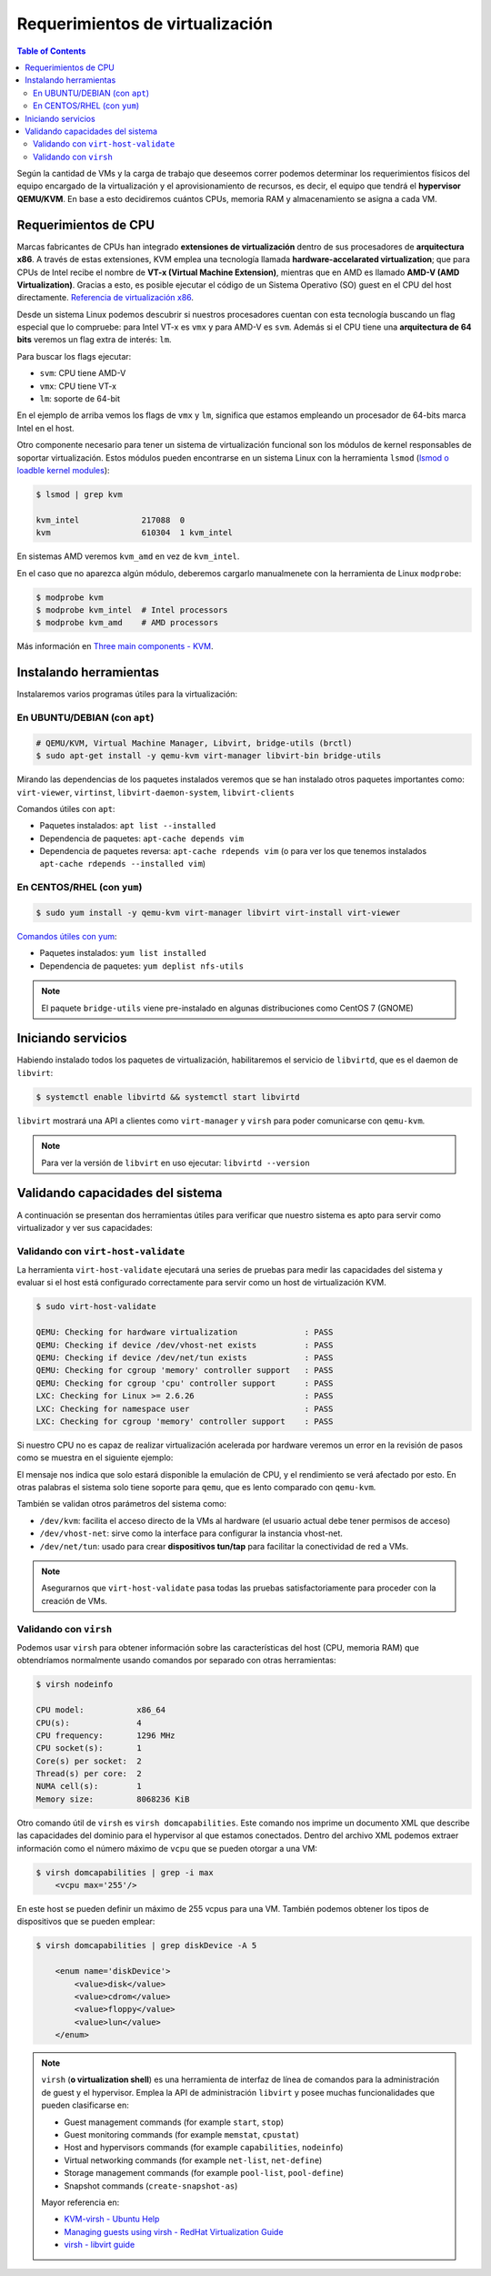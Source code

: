 Requerimientos de virtualización
================================

.. contents:: Table of Contents

Según la cantidad de VMs y la carga de trabajo que deseemos correr podemos determinar los requerimientos físicos del equipo encargado de la virtualización y el aprovisionamiento de recursos, es decir, el equipo que tendrá el **hypervisor QEMU/KVM**. En base a esto decidiremos cuántos CPUs, memoria RAM y almacenamiento se asigna a cada VM.

Requerimientos de CPU
---------------------

Marcas fabricantes de CPUs han integrado **extensiones de virtualización** dentro de sus procesadores de **arquitectura x86**. A través de estas extensiones, KVM emplea una tecnología llamada **hardware-accelarated virtualization**; que para CPUs de Intel recibe el nombre de **VT-x (Virtual Machine Extension)**, mientras que en AMD es llamado **AMD-V (AMD Virtualization)**. Gracias a esto, es posible ejecutar el código de un Sistema Operativo (SO) guest en el CPU del host directamente. `Referencia de virtualización x86`_.

.. _Referencia de virtualización x86: https://en.wikipedia.org/wiki/X86_virtualization#Intel_virtualization_(VT-x)

Desde un sistema Linux podemos descubrir si nuestros procesadores cuentan con esta tecnología buscando un flag especial que lo compruebe: para Intel VT-x es ``vmx`` y para AMD-V es ``svm``. Además si el CPU tiene una **arquitectura de 64 bits** veremos un flag extra de interés: ``lm``.

Para buscar los flags ejecutar:

.. code-block:: bash
    :emphasize-lines: 3,5

    $ grep --color -Ew 'svm|vmx|lm' /proc/cpuinfo
    flags           : fpu vme de pse tsc msr pae mce cx8 apic sep mtrr pge mca cmov pat
    pse36 clflush dts acpi mmx fxsr sse sse2 ss ht tm pbe syscall nx rdtscp lm constant_tsc
    arch_perfmon pebs bts rep_good nopl xtopology nonstop_tsc cpuid aperfmperf pni pclmulqdq
    dtes64 monitor ds_cpl vmx est tm2 ssse3 cx16 xtpr pdcm pcid sse4_1 sse4_2 x2apic popcnt
    tsc_deadline_timer aes xsave avx f16c rdrand lahf_lm cpuid_fault epb pti ssbd ibrs ibpb
    stibp tpr_shadow vnmi flexpriority ept vpid fsgsbase smep erms xsaveopt dtherm ida arat
    pln pts md_clear flush_l1d

- ``svm``: CPU tiene AMD-V
- ``vmx``: CPU tiene VT-x
- ``lm``: soporte de 64-bit

En el ejemplo de arriba vemos los flags de ``vmx`` y ``lm``, significa que estamos empleando un procesador de 64-bits marca Intel en el host.

Otro componente necesario para tener un sistema de virtualización funcional son los módulos de kernel responsables de soportar virtualización. Estos módulos pueden encontrarse en un sistema Linux con la herramienta ``lsmod`` (`lsmod o loadble kernel modules`_):

.. _lsmod o loadble kernel modules: https://en.wikipedia.org/wiki/Lsmod

.. code-blocK:: bash

    $ lsmod | grep kvm

    kvm_intel             217088  0
    kvm                   610304  1 kvm_intel

En sistemas AMD veremos ``kvm_amd`` en vez de ``kvm_intel``.

En el caso que no aparezca algún módulo, deberemos cargarlo manualmenete con la herramienta de Linux ``modprobe``:

.. code-blocK:: bash

    $ modprobe kvm
    $ modprobe kvm_intel  # Intel processors
    $ modprobe kvm_amd    # AMD processors

Más información en `Three main components - KVM`_.

.. _Three main components - KVM: https://www.linux-kvm.org/page/Choose_the_right_kvm_%26_kernel_version

Instalando herramientas
-----------------------

Instalaremos varios programas útiles para la virtualización:

En UBUNTU/DEBIAN (con ``apt``)
''''''''''''''''''''''''''''''

.. code-blocK:: bash

    # QEMU/KVM, Virtual Machine Manager, Libvirt, bridge-utils (brctl)
    $ sudo apt-get install -y qemu-kvm virt-manager libvirt-bin bridge-utils

Mirando las dependencias de los paquetes instalados veremos que se han instalado otros paquetes importantes como: ``virt-viewer``, ``virtinst``, ``libvirt-daemon-system``, ``libvirt-clients``

Comandos útiles con ``apt``:

- Paquetes instalados: ``apt list --installed``
- Dependencia de paquetes: ``apt-cache depends vim``
- Dependencia de paquetes reversa: ``apt-cache rdepends vim`` (o para ver los que tenemos instalados ``apt-cache rdepends --installed vim``)

En CENTOS/RHEL (con ``yum``)
''''''''''''''''''''''''''''

.. code-block:: bash

    $ sudo yum install -y qemu-kvm virt-manager libvirt virt-install virt-viewer

`Comandos útiles con yum`_:

.. _Comandos útiles con yum: https://access.redhat.com/sites/default/files/attachments/rh_yum_cheatsheet_1214_jcs_print-1.pdf

- Paquetes instalados: ``yum list installed``
- Dependencia de paquetes: ``yum deplist nfs-utils``

.. Note:: 

    El paquete ``bridge-utils`` viene pre-instalado en algunas distribuciones como CentOS 7 (GNOME)

Iniciando servicios
-------------------

Habiendo instalado todos los paquetes de virtualización, habilitaremos el servicio de ``libvirtd``, que es el daemon de ``libvirt``:

.. code-block:: bash

    $ systemctl enable libvirtd && systemctl start libvirtd

``libvirt`` mostrará una API a clientes como ``virt-manager`` y ``virsh`` para poder comunicarse con ``qemu-kvm``.

.. Note::

    Para ver la versión de ``libvirt`` en uso ejecutar: ``libvirtd --version``

Validando capacidades del sistema
---------------------------------

A continuación se presentan dos herramientas útiles para verificar que nuestro sistema es apto para servir como virtualizador y ver sus capacidades:

Validando con ``virt-host-validate``
''''''''''''''''''''''''''''''''''''

La herramienta ``virt-host-validate`` ejecutará una series de pruebas para medir las capacidades del sistema y evaluar si el host está configurado correctamente para servir como un host de virtualización KVM.

.. code-block:: bash

    $ sudo virt-host-validate

    QEMU: Checking for hardware virtualization              : PASS
    QEMU: Checking if device /dev/vhost-net exists          : PASS
    QEMU: Checking if device /dev/net/tun exists            : PASS
    QEMU: Checking for cgroup 'memory' controller support   : PASS
    QEMU: Checking for cgroup 'cpu' controller support      : PASS
    LXC: Checking for Linux >= 2.6.26                       : PASS
    LXC: Checking for namespace user                        : PASS
    LXC: Checking for cgroup 'memory' controller support    : PASS

Si nuestro CPU no es capaz de realizar virtualización acelerada por hardware veremos un error en la revisión de pasos como se muestra en el siguiente ejemplo:

.. code-block:: bash
    :emphasize-lines: 2

    $ virt-host-validate

    QEMU: Checking for hardware virtualization              : FAIL (Only emulated CPUs are available, performance will be significantly limited)
    QEMU: Checking if device /dev/vhost-net exists          : PASS
    QEMU: Checking if device /dev/net/tun exists            : PASS
    QEMU: Checking for cgroup 'memory' controller support   : PASS
    QEMU: Checking for cgroup 'cpu' controller support      : PASS
    LXC: Checking for Linux >= 2.6.26                       : PASS
    LXC: Checking for namespace user                        : PASS
    LXC: Checking for cgroup 'memory' controller support    : PASS

El mensaje nos indica que solo estará disponible la emulación de CPU, y el rendimiento se verá afectado por esto. En otras palabras el sistema solo tiene soporte para ``qemu``, que es lento comparado con ``qemu-kvm``.

También se validan otros parámetros del sistema como:

- ``/dev/kvm``: facilita el acceso directo de la VMs al hardware (el usuario actual debe tener permisos de acceso)
- ``/dev/vhost-net``: sirve como la interface para configurar la instancia vhost-net.
- ``/dev/net/tun``: usado para crear **dispositivos tun/tap** para facilitar la conectividad de red a VMs.

.. Note::

    Asegurarnos que ``virt-host-validate`` pasa todas las pruebas satisfactoriamente para proceder con la creación de VMs.

Validando con ``virsh``
'''''''''''''''''''''''

Podemos usar ``virsh`` para obtener información sobre las características del host (CPU, memoria RAM) que obtendríamos normalmente usando comandos por separado con otras herramientas:

.. code-block:: bash

    $ virsh nodeinfo

    CPU model:           x86_64
    CPU(s):              4
    CPU frequency:       1296 MHz
    CPU socket(s):       1
    Core(s) per socket:  2
    Thread(s) per core:  2
    NUMA cell(s):        1
    Memory size:         8068236 KiB

Otro comando útil de ``virsh`` es ``virsh domcapabilities``. Este comando nos imprime un documento XML que describe las capacidades del dominio para el hypervisor al que estamos conectados. Dentro del archivo XML podemos extraer información como el número máximo de ``vcpu`` que se pueden otorgar a una VM:

.. code-block:: bash

    $ virsh domcapabilities | grep -i max
        <vcpu max='255'/>

En este host se pueden definir un máximo de 255 vcpus para una VM. También podemos obtener los tipos de dispositivos que se pueden emplear:

.. code-block:: bash

    $ virsh domcapabilities | grep diskDevice -A 5

        <enum name='diskDevice'>
            <value>disk</value>
            <value>cdrom</value>
            <value>floppy</value>
            <value>lun</value>
        </enum>

.. Note::

    ``virsh`` (**o virtualization shell**) es una herramienta de interfaz de línea de comandos para la administración de guest y el hypervisor. Emplea la API de administración ``libvirt`` y posee muchas funcionalidades que pueden clasificarse en:

    - Guest management commands (for example ``start``, ``stop``)
    - Guest monitoring commands (for example ``memstat``, ``cpustat``)
    - Host and hypervisors commands (for example ``capabilities``, ``nodeinfo``)
    - Virtual networking commands (for example ``net-list``, ``net-define``)
    - Storage management commands (for example ``pool-list``, ``pool-define``)
    - Snapshot commands (``create-snapshot-as``)

    Mayor referencia en:
    
    - `KVM-virsh - Ubuntu Help`_
    - `Managing guests using virsh - RedHat Virtualization Guide`_
    - `virsh - libvirt guide`_

    .. _KVM-virsh - Ubuntu Help: https://help.ubuntu.com/community/KVM/Virsh
    .. _Managing guests using virsh - RedHat Virtualization Guide: https://access.redhat.com/documentation/en-us/red_hat_enterprise_linux/5/html/virtualization/chap-virtualization-managing_guests_with_virsh
    .. _virsh - libvirt guide: https://libvirt.org/manpages/virsh.html


